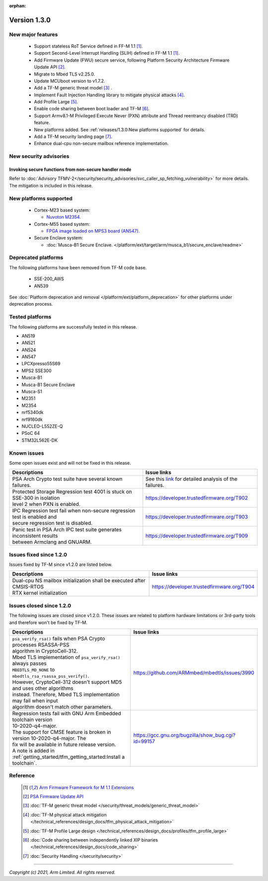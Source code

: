 :orphan:
*************
Version 1.3.0
*************

New major features
==================

  - Support stateless RoT Service defined in FF-M 1.1 [1]_.
  - Support Second-Level Interrupt Handling (SLIH) defined in FF-M 1.1 [1]_.
  - Add Firmware Update (FWU) secure service, following Platform Security
    Architecture Firmware Update API [2]_.
  - Migrate to Mbed TLS v2.25.0.
  - Update MCUboot version to v1.7.2.
  - Add a TF-M generic threat model [3]_ .
  - Implement Fault Injection Handling library to mitigate physical attacks [4]_.
  - Add Profile Large [5]_.
  - Enable code sharing between boot loader and TF-M [6]_.
  - Support Armv8.1-M Privileged Execute Never (PXN) attribute and Thread
    reentrancy disabled (TRD) feature.
  - New platforms added.
    See :ref:`releases/1.3.0:New platforms supported` for
    details.
  - Add a TF-M security landing page [7]_.
  - Enhance dual-cpu non-secure mailbox reference implementation.

New security advisories
=======================

Invoking secure functions from non-secure handler mode
------------------------------------------------------

Refer to :doc:`Advisory TFMV-2</security/security_advisories/svc_caller_sp_fetching_vulnerability>`
for more details.
The mitigation is included in this release.

New platforms supported
=======================

  - Cortex-M23 based system:

    - `Nuvoton M2354.
      <https://www.nuvoton.com/board/numaker-m2354/>`_

  - Cortex-M55 based system:

    - `FPGA image loaded on MPS3 board (AN547).
      <https://developer.arm.com/products/system-design/development-boards/cortex-m-prototyping-systems/mps3>`_

  - Secure Enclave system:

    - :doc:`Musca-B1 Secure Enclave. </platform/ext/target/arm/musca_b1/secure_enclave/readme>`

Deprecated platforms
====================

The following platforms have been removed from TF-M code base.

  - SSE-200_AWS
  - AN539

See :doc:`Platform deprecation and removal </platform/ext/platform_deprecation>`
for other platforms under deprecation process.

Tested platforms
================

The following platforms are successfully tested in this release.

- AN519
- AN521
- AN524
- AN547
- LPCXpresso55S69
- MPS2 SSE300
- Musca-B1
- Musca-B1 Secure Enclave
- Musca-S1
- M2351
- M2354
- nrf5340dk
- nrf9160dk
- NUCLEO-L552ZE-Q
- PSoC 64
- STM32L562E-DK

Known issues
============

Some open issues exist and will not be fixed in this release.

.. list-table::

  * - **Descriptions**
    - **Issue links**

  * - | PSA Arch Crypto test suite have several known failures.
    - See this `link <https://developer.trustedfirmware.org/w/tf_m/release/psa_arch_crypto_test_failure_analysis_in_tf-m_v1.3_release/>`_
      for detailed analysis of the failures.

  * - | Protected Storage Regression test 4001 is stuck on SSE-300 in isolation
      | level 2 when PXN is enabled.
    - https://developer.trustedfirmware.org/T902

  * - | IPC Regression test fail when non-secure regression test is enabled and
      | secure regression test is disabled.
    - https://developer.trustedfirmware.org/T903

  * - | Panic test in PSA Arch IPC test suite generates inconsistent results
      | between Armclang and GNUARM.
    - https://developer.trustedfirmware.org/T909

Issues fixed since 1.2.0
========================

Issues fixed by TF-M since v1.2.0 are listed below.

.. list-table::

  * - **Descriptions**
    - **Issue links**

  * - | Dual-cpu NS mailbox initialization shall be executed after CMSIS-RTOS
      | RTX kernel initialization
    - https://developer.trustedfirmware.org/T904

Issues closed since 1.2.0
=========================

The following issues are closed since v1.2.0. These issues are related to
platform hardware limitations or 3rd-party tools and therefore won't be fixed by
TF-M.

.. list-table::

  * - **Descriptions**
    - **Issue links**

  * - | ``psa_verify_rsa()`` fails when PSA Crypto processes RSASSA-PSS
      | algorithm in CryptoCell-312.
      | Mbed TLS implementation of ``psa_verify_rsa()`` always passes
      | ``MBEDTLS_MD_NONE`` to ``mbedtls_rsa_rsassa_pss_verify()``.
      | However, CryptoCell-312 doesn't support MD5 and uses other algorithms
      | instead. Therefore, Mbed TLS implementation may fail when input
      | algorithm doesn't match other parameters.
    - https://github.com/ARMmbed/mbedtls/issues/3990

  * - | Regression tests fail with GNU Arm Embedded toolchain version
      | 10-2020-q4-major.
      | The support for CMSE feature is broken in version 10-2020-q4-major. The
      | fix will be available in future release version.
      | A note is added in :ref:`getting_started/tfm_getting_started:Install a toolchain`.
    - https://gcc.gnu.org/bugzilla/show_bug.cgi?id=99157

Reference
=========

  .. [1] `Arm Firmware Framework for M 1.1 Extensions <https://developer.arm.com/documentation/aes0039/latest>`_

  .. [2] `PSA Firmware Update API <https://developer.arm.com/documentation/ihi0093/latest/>`_

  .. [3] :doc:`TF-M generic threat model </security/threat_models/generic_threat_model>`

  .. [4] :doc:`TF-M physical attack mitigation </technical_references/design_docs/tfm_physical_attack_mitigation>`

  .. [5] :doc:`TF-M Profile Large design </technical_references/design_docs/profiles/tfm_profile_large>`

  .. [6] :doc:`Code sharing between independently linked XIP binaries </technical_references/design_docs/code_sharing>`

  .. [7] :doc:`Security Handling </security/security>`

--------------

*Copyright (c) 2021, Arm Limited. All rights reserved.*
